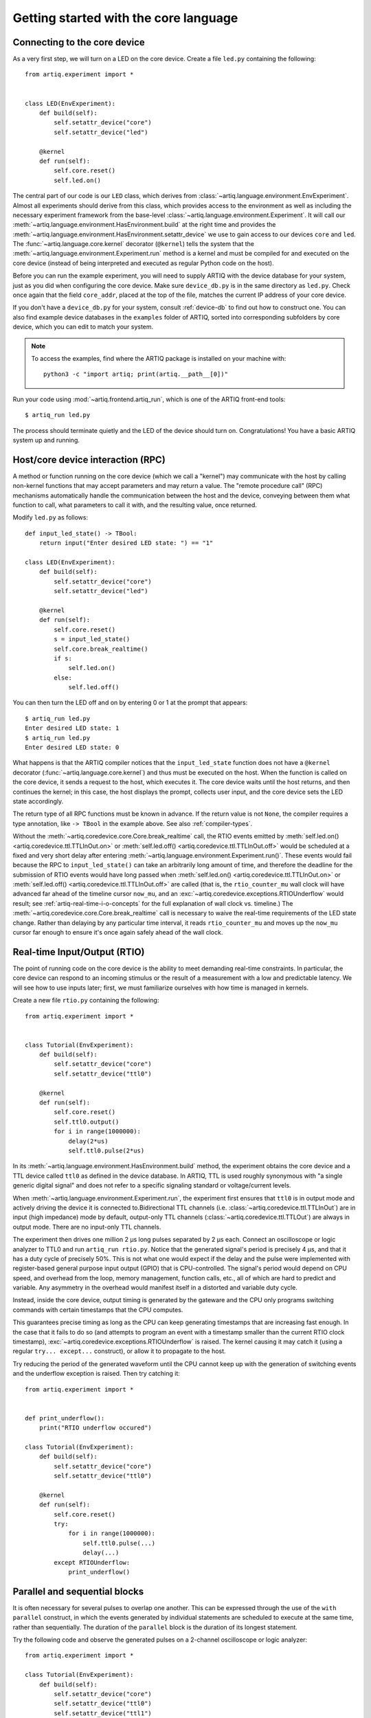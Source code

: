 Getting started with the core language
======================================

.. _connecting-to-the-core-device:

Connecting to the core device
-----------------------------

As a very first step, we will turn on a LED on the core device. Create a file ``led.py`` containing the following: ::

    from artiq.experiment import *


    class LED(EnvExperiment):
        def build(self):
            self.setattr_device("core")
            self.setattr_device("led")

        @kernel
        def run(self):
            self.core.reset()
            self.led.on()

The central part of our code is our ``LED`` class, which derives from :class:`~artiq.language.environment.EnvExperiment`. Almost all experiments should derive from this class, which provides access to the environment as well as including the necessary experiment framework from the base-level :class:`~artiq.language.environment.Experiment`. It will call our :meth:`~artiq.language.environment.HasEnvironment.build` at the right time and provides the :meth:`~artiq.language.environment.HasEnvironment.setattr_device` we use to gain access to our devices ``core`` and ``led``. The :func:`~artiq.language.core.kernel` decorator (``@kernel``) tells the system that the :meth:`~artiq.language.environment.Experiment.run` method is a kernel and must be compiled for and executed on the core device (instead of being interpreted and executed as regular Python code on the host).

Before you can run the example experiment, you will need to supply ARTIQ with the device database for your system, just as you did when configuring the core device. Make sure ``device_db.py`` is in the same directory as ``led.py``. Check once again that the field ``core_addr``, placed at the top of the file, matches the current IP address of your core device.

If you don't have a ``device_db.py`` for your system, consult :ref:`device-db` to find out how to construct one. You can also find example device databases in the ``examples`` folder of ARTIQ, sorted into corresponding subfolders by core device, which you can edit to match your system.

.. note::
    To access the examples, find where the ARTIQ package is installed on your machine with: ::

        python3 -c "import artiq; print(artiq.__path__[0])"

Run your code using :mod:`~artiq.frontend.artiq_run`, which is one of the ARTIQ front-end tools: ::

    $ artiq_run led.py

The process should terminate quietly and the LED of the device should turn on. Congratulations! You have a basic ARTIQ system up and running.

Host/core device interaction (RPC)
----------------------------------

A method or function running on the core device (which we call a "kernel") may communicate with the host by calling non-kernel functions that may accept parameters and may return a value. The "remote procedure call" (RPC) mechanisms automatically handle the communication between the host and the device, conveying between them what function to call, what parameters to call it with, and the resulting value, once returned.

Modify ``led.py`` as follows: ::

    def input_led_state() -> TBool:
        return input("Enter desired LED state: ") == "1"

    class LED(EnvExperiment):
        def build(self):
            self.setattr_device("core")
            self.setattr_device("led")

        @kernel
        def run(self):
            self.core.reset()
            s = input_led_state()
            self.core.break_realtime()
            if s:
                self.led.on()
            else:
                self.led.off()


You can then turn the LED off and on by entering 0 or 1 at the prompt that appears: ::

    $ artiq_run led.py
    Enter desired LED state: 1
    $ artiq_run led.py
    Enter desired LED state: 0

What happens is that the ARTIQ compiler notices that the ``input_led_state`` function does not have a ``@kernel`` decorator (:func:`~artiq.language.core.kernel`) and thus must be executed on the host. When the function is called on the core device, it sends a request to the host, which executes it. The core device waits until the host returns, and then continues the kernel; in this case, the host displays the prompt, collects user input, and the core device sets the LED state accordingly.

The return type of all RPC functions must be known in advance. If the return value is not ``None``, the compiler requires a type annotation, like ``-> TBool`` in the example above. See also :ref:`compiler-types`.

Without the :meth:`~artiq.coredevice.core.Core.break_realtime` call, the RTIO events emitted by :meth:`self.led.on() <artiq.coredevice.ttl.TTLInOut.on>` or :meth:`self.led.off() <artiq.coredevice.ttl.TTLInOut.off>` would be scheduled at a fixed and very short delay after entering :meth:`~artiq.language.environment.Experiment.run()`. These events would fail because the RPC to ``input_led_state()`` can take an arbitrarily long amount of time, and therefore the deadline for the submission of RTIO events would have long passed when :meth:`self.led.on() <artiq.coredevice.ttl.TTLInOut.on>` or :meth:`self.led.off() <artiq.coredevice.ttl.TTLInOut.off>` are called (that is, the ``rtio_counter_mu`` wall clock will have advanced far ahead of the timeline cursor ``now_mu``, and an :exc:`~artiq.coredevice.exceptions.RTIOUnderflow` would result; see :ref:`artiq-real-time-i-o-concepts` for the full explanation of wall clock vs. timeline.) The :meth:`~artiq.coredevice.core.Core.break_realtime` call is necessary to waive the real-time requirements of the LED state change. Rather than delaying by any particular time interval, it reads ``rtio_counter_mu`` and moves up the ``now_mu`` cursor far enough to ensure it's once again safely ahead of the wall clock.

Real-time Input/Output (RTIO)
-----------------------------

The point of running code on the core device is the ability to meet demanding real-time constraints. In particular, the core device can respond to an incoming stimulus or the result of a measurement with a low and predictable latency. We will see how to use inputs later; first, we must familiarize ourselves with how time is managed in kernels.

Create a new file ``rtio.py`` containing the following: ::

    from artiq.experiment import *


    class Tutorial(EnvExperiment):
        def build(self):
            self.setattr_device("core")
            self.setattr_device("ttl0")

        @kernel
        def run(self):
            self.core.reset()
            self.ttl0.output()
            for i in range(1000000):
                delay(2*us)
                self.ttl0.pulse(2*us)

In its :meth:`~artiq.language.environment.HasEnvironment.build` method, the experiment obtains the core device and a TTL device called ``ttl0`` as defined in the device database. In ARTIQ, TTL is used roughly synonymous with "a single generic digital signal" and does not refer to a specific signaling standard or voltage/current levels.

When :meth:`~artiq.language.environment.Experiment.run`, the experiment first ensures that ``ttl0`` is in output mode and actively driving the device it is connected to.Bidirectional TTL channels (i.e. :class:`~artiq.coredevice.ttl.TTLInOut`) are in input (high impedance) mode by default, output-only TTL channels (:class:`~artiq.coredevice.ttl.TTLOut`) are always in output mode. There are no input-only TTL channels.

The experiment then drives one million 2 µs long pulses separated by 2 µs each. Connect an oscilloscope or logic analyzer to TTL0 and run ``artiq_run rtio.py``. Notice that the generated signal's period is precisely 4 µs, and that it has a duty cycle of precisely 50%. This is not what one would expect if the delay and the pulse were implemented with register-based general purpose input output (GPIO) that is CPU-controlled. The signal's period would depend on CPU speed, and overhead from the loop, memory management, function calls, etc., all of which are hard to predict and variable. Any asymmetry in the overhead would manifest itself in a distorted and variable duty cycle.

Instead, inside the core device, output timing is generated by the gateware and the CPU only programs switching commands with certain timestamps that the CPU computes.

This guarantees precise timing as long as the CPU can keep generating timestamps that are increasing fast enough. In the case that it fails to do so (and attempts to program an event with a timestamp smaller than the current RTIO clock timestamp), :exc:`~artiq.coredevice.exceptions.RTIOUnderflow` is raised. The kernel causing it may catch it (using a regular ``try... except...`` construct), or allow it to propagate to the host.

Try reducing the period of the generated waveform until the CPU cannot keep up with the generation of switching events and the underflow exception is raised. Then try catching it: ::

    from artiq.experiment import *


    def print_underflow():
        print("RTIO underflow occured")

    class Tutorial(EnvExperiment):
        def build(self):
            self.setattr_device("core")
            self.setattr_device("ttl0")

        @kernel
        def run(self):
            self.core.reset()
            try:
                for i in range(1000000):
                    self.ttl0.pulse(...)
                    delay(...)
            except RTIOUnderflow:
                print_underflow()


Parallel and sequential blocks
------------------------------

It is often necessary for several pulses to overlap one another. This can be expressed through the use of the ``with parallel`` construct, in which the events generated by individual statements are scheduled to execute at the same time, rather than sequentially. The duration of the ``parallel`` block is the duration of its longest statement.

Try the following code and observe the generated pulses on a 2-channel oscilloscope or logic analyzer: ::

    from artiq.experiment import *

    class Tutorial(EnvExperiment):
        def build(self):
            self.setattr_device("core")
            self.setattr_device("ttl0")
            self.setattr_device("ttl1")

        @kernel
        def run(self):
            self.core.reset()
            for i in range(1000000):
                with parallel:
                    self.ttl0.pulse(2*us)
                    self.ttl1.pulse(4*us)
                delay(4*us)

ARTIQ can implement ``with parallel`` blocks without having to resort to any of the typical parallel processing approaches. It simply remembers its position on the timeline (``now_mu``) when entering the ``parallel`` block and resets to that position after each individual statement. At the end of the block, the cursor is advanced to the furthest position it reached during the block. In other words, the statements in a ``parallel`` block are actually executed sequentially. Only the RTIO events generated by the statements are *scheduled* in parallel.

Remember that while ``now_mu`` resets at the beginning of each statement in a ``parallel`` block, the wall clock advances regardless. If a particular statement takes a long time to execute (which is different from -- and unrelated to! -- the events *scheduled* by the statement taking a long time), the wall clock may advance past the reset value, putting any subsequent statements inside the block into a situation of negative slack (i.e., resulting in :exc:`~artiq.coredevice.exceptions.RTIOUnderflow` ). Sometimes underflows may be avoided simply by reordering statements within the parallel block. This especially applies to input methods, which generally necessarily block CPU progress until the wall clock has caught up to or overtaken the cursor.

Within a parallel block, some statements can be scheduled sequentially again using a ``with sequential`` block. Observe the pulses generated by this code: ::

    for i in range(1000000):
        with parallel:
            with sequential:
                self.ttl0.pulse(2*us)
                delay(1*us)
                self.ttl0.pulse(1*us)
            self.ttl1.pulse(4*us)
        delay(4*us)

.. warning::
    ``with parallel`` specifically 'parallelizes' the *top-level* statements inside a block. Consider as an example: ::

            for i in range(1000000):
                with parallel:
                    self.ttl0.pulse(2*us)       # 1
                    if True:                    # 2
                        self.ttl1.pulse(2*us)   # 3
                        self.ttl2.pulse(2*us)   # 4
                delay(4*us)

    This code will not schedule the three pulses to ``ttl0``, ``ttl1``, and ``ttl2`` in parallel. Rather, the pulse to ``ttl1`` is 'parallelized' *with the if statement*. The timeline cursor resets once, at the beginning of statement #2; it will not repeat the reset at the deeper indentation level for #3 or #4.

    In practice, the pulses to ``ttl0`` and ``ttl1`` will execute simultaneously, and the pulse to ``ttl2`` will execute after the pulse to ``ttl1``, bringing the total duration of the ``parallel`` block to 4 us. Internally, statements #3 and #4, contained within the top-level if statement, are considered an atomic sequence and executed within an implicit ``with sequential``. To execute #3 and #4 in parallel, it is necessary to place them inside a second, nested ``parallel`` block within the if statement.

Particular care needs to be taken when working with ``parallel`` blocks which generate large numbers of RTIO events, as it is possible to cause sequencing issues in the gateware; see also :ref:`sequence-errors`.

.. _rtio-analyzer-example:

RTIO analyzer
-------------

The core device records the real-time I/O waveforms into a circular buffer. It is possible to dump any Python object so that it appears alongside the waveforms using the ``rtio_log`` function, which accepts a channel name (i.e. a log target) as the first argument: ::

    from artiq.experiment import *


    class Tutorial(EnvExperiment):
        def build(self):
            self.setattr_device("core")
            self.setattr_device("ttl0")

        @kernel
        def run(self):
            self.core.reset()
            for i in range(100):
                self.ttl0.pulse(...)
                rtio_log("ttl0", "i", i)
                delay(...)

When using :mod:`~artiq.frontend.artiq_run`, the recorded data can be extracted using :mod:`~artiq.frontend.artiq_coreanalyzer`. To export it to VCD, which can be viewed using third-party tools such as GtkWave, use the command ``artiq_coreanalyzer -w rtio.vcd``. Recorded data can also be viewed directly with the ARTIQ dashboard, which will be presented later in :doc:`getting_started_mgmt`.

.. _getting-started-dma:

Direct Memory Access (DMA)
--------------------------

DMA allows for storing fixed sequences of RTIO events in system memory and having the DMA core in the FPGA play them back at high speed. Provided that the specifications of a desired event sequence are known far enough in advance, and no other RTIO issues (collisions, sequence errors) are provoked, even extremely fast and detailed event sequences can always be generated and executed. RTIO underflows occur when events cannot be generated *as fast as* they need to be executed, resulting in an exception when the wall clock 'catches up'. The solution is to record these sequences to the DMA core. Once recorded, event sequences are fixed and cannot be modified, but can be safely replayed very quickly at any position in the timeline, potentially repeatedly.

Try this: ::

    from artiq.experiment import *


    class DMAPulses(EnvExperiment):
        def build(self):
            self.setattr_device("core")
            self.setattr_device("core_dma")
            self.setattr_device("ttl0")

        @kernel
        def record(self):
            with self.core_dma.record("pulses"):
                # all RTIO operations now_mu go to the "pulses"
                # DMA buffer, instead of being executed immediately.
                for i in range(50):
                    self.ttl0.pulse(100*ns)
                    delay(100*ns)

        @kernel
        def run(self):
            self.core.reset()
            self.record()
            # prefetch the address of the DMA buffer
            # for faster playback trigger
            pulses_handle = self.core_dma.get_handle("pulses")
            self.core.break_realtime()
            while True:
                # execute RTIO operations in the DMA buffer
                # each playback advances the timeline by 50*(100+100) ns
                self.core_dma.playback_handle(pulses_handle)

.. note::
    Only output events are redirected to the DMA core. Input methods inside a ``with dma`` block will be called as they would be outside of the block, in the current real-time context, and input events will be buffered normally, not to DMA.

For more documentation on the methods used, see the :mod:`artiq.coredevice.dma` reference.
